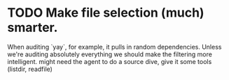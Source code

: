 * TODO Make file selection (much) smarter.
When auditing `yay`, for example, it pulls in random dependencies. Unless we're auditing absolutely everything we should make the filtering more intelligent. might need the agent to do a source dive, give it some tools (listdir, readfile)
